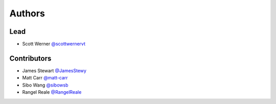 =======
Authors
=======

Lead
====

* Scott Werner `@scottwernervt <https://github.com/scottwernervt>`_

Contributors
============

.. * <contributor-name-here>

* James Stewart `@JamesStewy <https://github.com/JamesStewy>`_
* Matt Carr `@matt-carr <https://github.com/matt-carr>`_
* Sibo Wang `@sibowsb <https://github.com/sibowsb>`_
* Rangel Reale `@RangelReale <https://github.com/RangelReale>`_
